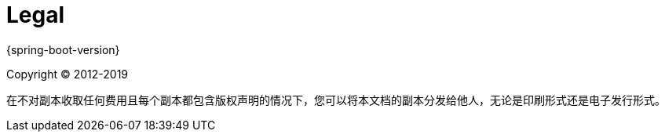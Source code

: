 [legal]
= Legal

{spring-boot-version}

Copyright &#169; 2012-2019

在不对副本收取任何费用且每个副本都包含版权声明的情况下，您可以将本文档的副本分发给他人，无论是印刷形式还是电子发行形式。

